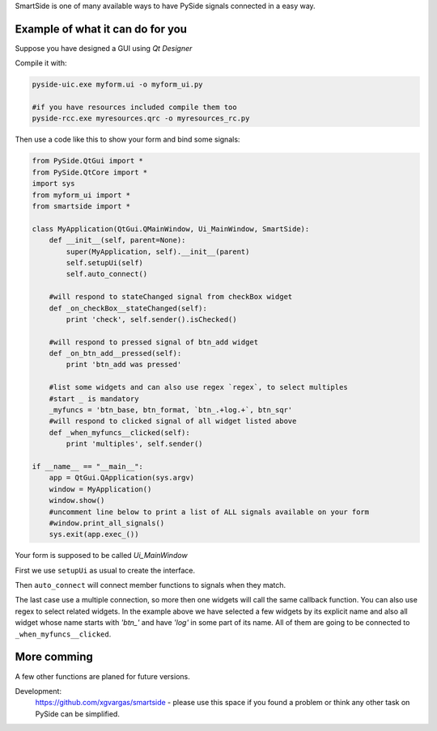 SmartSide is one of many available ways to have PySide signals connected in a easy way.

Example of what it can do for you
=================================

Suppose you have designed a GUI using *Qt Designer*

Compile it with:

.. sourcecode:: bash

    pyside-uic.exe myform.ui -o myform_ui.py

    #if you have resources included compile them too
    pyside-rcc.exe myresources.qrc -o myresources_rc.py


Then use a code like this to show your form and bind some signals:

.. sourcecode:: python

    from PySide.QtGui import *
    from PySide.QtCore import *
    import sys
    from myform_ui import *
    from smartside import *

    class MyApplication(QtGui.QMainWindow, Ui_MainWindow, SmartSide):
        def __init__(self, parent=None):
            super(MyApplication, self).__init__(parent)
            self.setupUi(self)
            self.auto_connect()

        #will respond to stateChanged signal from checkBox widget
        def _on_checkBox__stateChanged(self):
            print 'check', self.sender().isChecked()

        #will respond to pressed signal of btn_add widget
        def _on_btn_add__pressed(self):
            print 'btn_add was pressed'

        #list some widgets and can also use regex `regex`, to select multiples
        #start _ is mandatory
        _myfuncs = 'btn_base, btn_format, `btn_.+log.+`, btn_sqr'
        #will respond to clicked signal of all widget listed above
        def _when_myfuncs__clicked(self):
            print 'multiples', self.sender()

    if __name__ == "__main__":
        app = QtGui.QApplication(sys.argv)
        window = MyApplication()
        window.show()
        #uncomment line below to print a list of ALL signals available on your form
        #window.print_all_signals()
        sys.exit(app.exec_())

Your form is supposed to be called *Ui_MainWindow*

First we use ``setupUi`` as usual to create the interface.

Then ``auto_connect`` will connect member functions to signals when they match.

The last case use a multiple connection, so more then one widgets will call the same
callback function. You can also use regex to select related widgets. In the example above
we have selected a few widgets by its explicit name and also all widget whose name starts with *'btn\_'*
and have *'log'* in some part of its name. All of them are going to be connected to
``_when_myfuncs__clicked``.

More comming
============

A few other functions are planed for future versions.

Development:
    https://github.com/xgvargas/smartside - please use this space if you found a problem or think any other task on PySide can be simplified.
